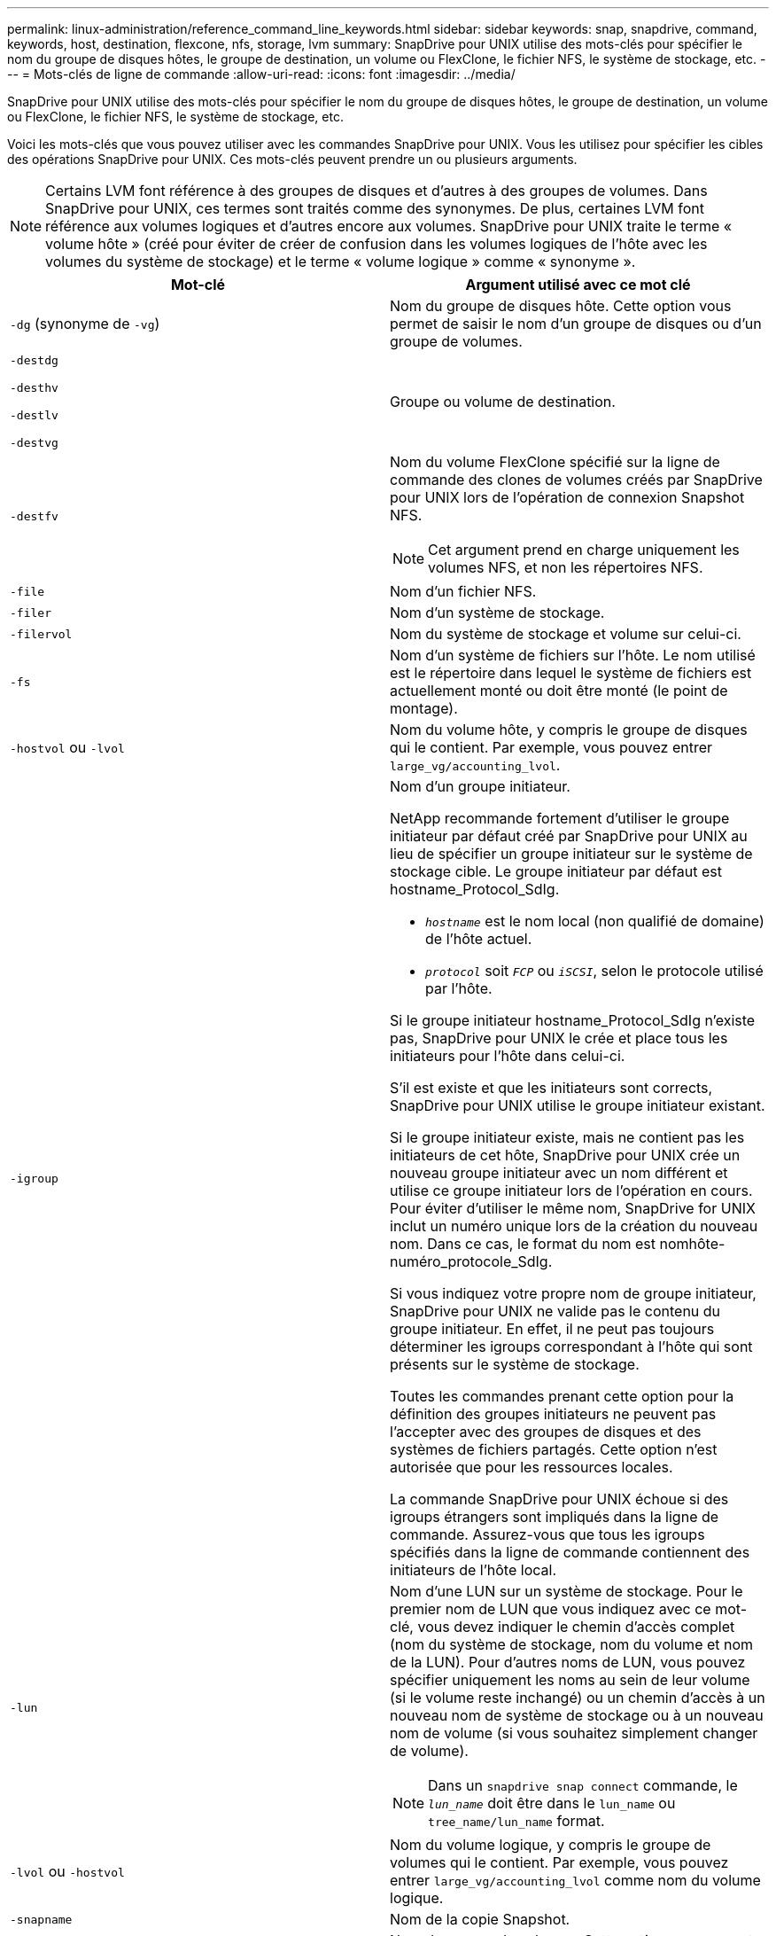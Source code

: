 ---
permalink: linux-administration/reference_command_line_keywords.html 
sidebar: sidebar 
keywords: snap, snapdrive, command, keywords, host, destination, flexcone, nfs, storage, lvm 
summary: SnapDrive pour UNIX utilise des mots-clés pour spécifier le nom du groupe de disques hôtes, le groupe de destination, un volume ou FlexClone, le fichier NFS, le système de stockage, etc. 
---
= Mots-clés de ligne de commande
:allow-uri-read: 
:icons: font
:imagesdir: ../media/


[role="lead"]
SnapDrive pour UNIX utilise des mots-clés pour spécifier le nom du groupe de disques hôtes, le groupe de destination, un volume ou FlexClone, le fichier NFS, le système de stockage, etc.

Voici les mots-clés que vous pouvez utiliser avec les commandes SnapDrive pour UNIX. Vous les utilisez pour spécifier les cibles des opérations SnapDrive pour UNIX. Ces mots-clés peuvent prendre un ou plusieurs arguments.


NOTE: Certains LVM font référence à des groupes de disques et d'autres à des groupes de volumes. Dans SnapDrive pour UNIX, ces termes sont traités comme des synonymes. De plus, certaines LVM font référence aux volumes logiques et d'autres encore aux volumes. SnapDrive pour UNIX traite le terme « volume hôte » (créé pour éviter de créer de confusion dans les volumes logiques de l'hôte avec les volumes du système de stockage) et le terme « volume logique » comme « synonyme ».

|===
| Mot-clé | Argument utilisé avec ce mot clé 


 a| 
`-dg` (synonyme de `-vg`)
 a| 
Nom du groupe de disques hôte. Cette option vous permet de saisir le nom d'un groupe de disques ou d'un groupe de volumes.



 a| 
`-destdg`

`-desthv`

`-destlv`

`-destvg`
 a| 
Groupe ou volume de destination.



 a| 
`-destfv`
 a| 
Nom du volume FlexClone spécifié sur la ligne de commande des clones de volumes créés par SnapDrive pour UNIX lors de l'opération de connexion Snapshot NFS.


NOTE: Cet argument prend en charge uniquement les volumes NFS, et non les répertoires NFS.



 a| 
`-file`
 a| 
Nom d'un fichier NFS.



 a| 
`-filer`
 a| 
Nom d'un système de stockage.



 a| 
`-filervol`
 a| 
Nom du système de stockage et volume sur celui-ci.



 a| 
`-fs`
 a| 
Nom d'un système de fichiers sur l'hôte. Le nom utilisé est le répertoire dans lequel le système de fichiers est actuellement monté ou doit être monté (le point de montage).



 a| 
`-hostvol` ou `-lvol`
 a| 
Nom du volume hôte, y compris le groupe de disques qui le contient. Par exemple, vous pouvez entrer `large_vg/accounting_lvol`.



 a| 
`-igroup`
 a| 
Nom d'un groupe initiateur.

NetApp recommande fortement d'utiliser le groupe initiateur par défaut créé par SnapDrive pour UNIX au lieu de spécifier un groupe initiateur sur le système de stockage cible. Le groupe initiateur par défaut est hostname_Protocol_SdIg.

* `_hostname_` est le nom local (non qualifié de domaine) de l'hôte actuel.
* `_protocol_` soit `_FCP_` ou `_iSCSI_`, selon le protocole utilisé par l'hôte.


Si le groupe initiateur hostname_Protocol_SdIg n'existe pas, SnapDrive pour UNIX le crée et place tous les initiateurs pour l'hôte dans celui-ci.

S'il est existe et que les initiateurs sont corrects, SnapDrive pour UNIX utilise le groupe initiateur existant.

Si le groupe initiateur existe, mais ne contient pas les initiateurs de cet hôte, SnapDrive pour UNIX crée un nouveau groupe initiateur avec un nom différent et utilise ce groupe initiateur lors de l'opération en cours. Pour éviter d'utiliser le même nom, SnapDrive for UNIX inclut un numéro unique lors de la création du nouveau nom. Dans ce cas, le format du nom est nomhôte-numéro_protocole_SdIg.

Si vous indiquez votre propre nom de groupe initiateur, SnapDrive pour UNIX ne valide pas le contenu du groupe initiateur. En effet, il ne peut pas toujours déterminer les igroups correspondant à l'hôte qui sont présents sur le système de stockage.

Toutes les commandes prenant cette option pour la définition des groupes initiateurs ne peuvent pas l'accepter avec des groupes de disques et des systèmes de fichiers partagés. Cette option n'est autorisée que pour les ressources locales.

La commande SnapDrive pour UNIX échoue si des igroups étrangers sont impliqués dans la ligne de commande. Assurez-vous que tous les igroups spécifiés dans la ligne de commande contiennent des initiateurs de l'hôte local.



 a| 
`-lun`
 a| 
Nom d'une LUN sur un système de stockage. Pour le premier nom de LUN que vous indiquez avec ce mot-clé, vous devez indiquer le chemin d'accès complet (nom du système de stockage, nom du volume et nom de la LUN). Pour d'autres noms de LUN, vous pouvez spécifier uniquement les noms au sein de leur volume (si le volume reste inchangé) ou un chemin d'accès à un nouveau nom de système de stockage ou à un nouveau nom de volume (si vous souhaitez simplement changer de volume).


NOTE: Dans un `snapdrive snap connect` commande, le `_lun_name_` doit être dans le `lun_name` ou `tree_name/lun_name` format.



 a| 
`-lvol` ou `-hostvol`
 a| 
Nom du volume logique, y compris le groupe de volumes qui le contient. Par exemple, vous pouvez entrer `large_vg/accounting_lvol` comme nom du volume logique.



 a| 
`-snapname`
 a| 
Nom de la copie Snapshot.



 a| 
`-vg` ou `-dg`
 a| 
Nom du groupe de volumes. Cette option vous permet de saisir le nom d'un groupe de disques ou d'un groupe de volumes.

|===